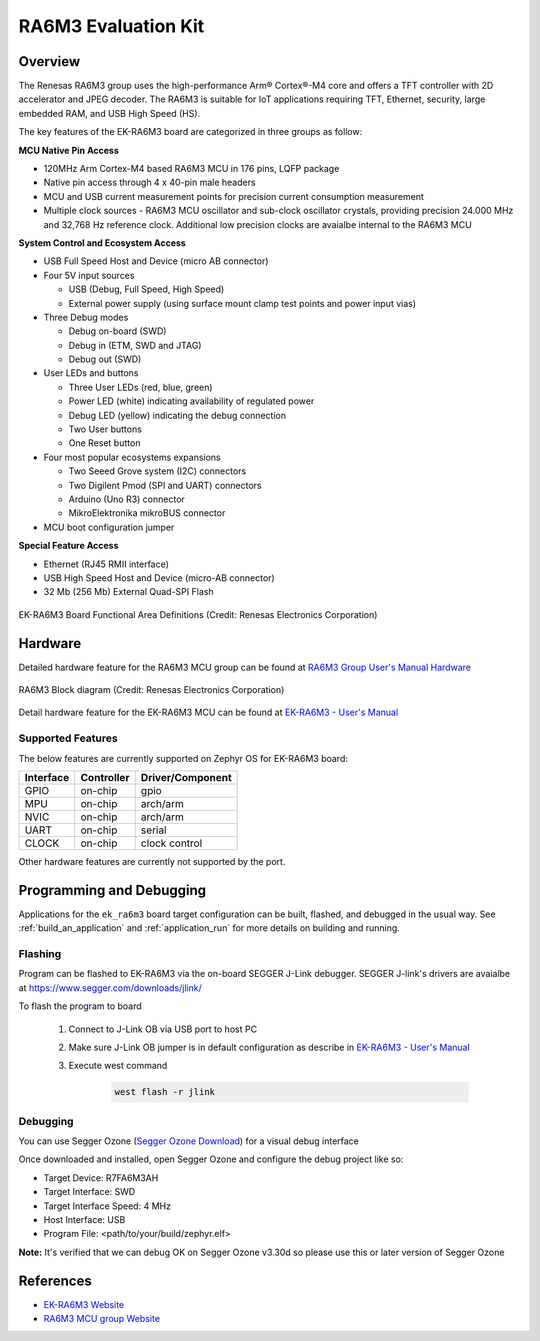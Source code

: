 .. _ek_ra6m3:

RA6M3 Evaluation Kit
####################

Overview
********

The Renesas RA6M3 group uses the high-performance Arm® Cortex®-M4 core and
offers a TFT controller with 2D accelerator and JPEG decoder. The RA6M3 is
suitable for IoT applications requiring TFT, Ethernet, security, large
embedded RAM, and USB High Speed (HS).

The key features of the EK-RA6M3 board are categorized in three groups as follow:

**MCU Native Pin Access**

- 120MHz Arm Cortex-M4 based RA6M3 MCU in 176 pins, LQFP package
- Native pin access through 4 x 40-pin male headers
- MCU and USB current measurement points for precision current consumption measurement
- Multiple clock sources - RA6M3 MCU oscillator and sub-clock oscillator crystals,
  providing precision 24.000 MHz and 32,768 Hz reference clock.
  Additional low precision clocks are avaialbe internal to the RA6M3 MCU

**System Control and Ecosystem Access**

- USB Full Speed Host and Device (micro AB connector)
- Four 5V input sources

  - USB (Debug, Full Speed, High Speed)
  - External power supply (using surface mount clamp test points and power input vias)

- Three Debug modes

  - Debug on-board (SWD)
  - Debug in (ETM, SWD and JTAG)
  - Debug out (SWD)

- User LEDs and buttons

  - Three User LEDs (red, blue, green)
  - Power LED (white) indicating availability of regulated power
  - Debug LED (yellow) indicating the debug connection
  - Two User buttons
  - One Reset button

- Four most popular ecosystems expansions

  - Two Seeed Grove system (I2C) connectors
  - Two Digilent Pmod (SPI and UART) connectors
  - Arduino (Uno R3) connector
  - MikroElektronika mikroBUS connector

- MCU boot configuration jumper

**Special Feature Access**

- Ethernet (RJ45 RMII interface)
- USB High Speed Host and Device (micro-AB connector)
- 32 Mb (256 Mb) External Quad-SPI Flash

.. figure:: ek_ra6m3.webp
	:align: center
	:alt: RA6M3 Evaluation Kit

	EK-RA6M3 Board Functional Area Definitions (Credit: Renesas Electronics Corporation)

Hardware
********
Detailed hardware feature for the RA6M3 MCU group can be found at `RA6M3 Group User's Manual Hardware`_

.. figure:: ra6m3_block_diagram.webp
	:width: 442px
	:align: center
	:alt: RA6M3 MCU group feature

	RA6M3 Block diagram (Credit: Renesas Electronics Corporation)

Detail hardware feature for the EK-RA6M3 MCU can be found at `EK-RA6M3 - User's Manual`_

Supported Features
==================

The below features are currently supported on Zephyr OS for EK-RA6M3 board:

+-----------+------------+----------------------+
| Interface | Controller | Driver/Component     |
+===========+============+======================+
| GPIO      | on-chip    | gpio                 |
+-----------+------------+----------------------+
| MPU       | on-chip    | arch/arm             |
+-----------+------------+----------------------+
| NVIC      | on-chip    | arch/arm             |
+-----------+------------+----------------------+
| UART      | on-chip    | serial               |
+-----------+------------+----------------------+
| CLOCK     | on-chip    | clock control        |
+-----------+------------+----------------------+

Other hardware features are currently not supported by the port.

Programming and Debugging
*************************

Applications for the ``ek_ra6m3`` board target configuration can be
built, flashed, and debugged in the usual way. See
:ref:`build_an_application` and :ref:`application_run` for more details on
building and running.

Flashing
========

Program can be flashed to EK-RA6M3 via the on-board SEGGER J-Link debugger.
SEGGER J-link's drivers are avaialbe at https://www.segger.com/downloads/jlink/

To flash the program to board

  1. Connect to J-Link OB via USB port to host PC

  2. Make sure J-Link OB jumper is in default configuration as describe in `EK-RA6M3 - User's Manual`_

  3. Execute west command

	.. code-block:: console

		west flash -r jlink

Debugging
=========

You can use Segger Ozone (`Segger Ozone Download`_) for a visual debug interface

Once downloaded and installed, open Segger Ozone and configure the debug project
like so:

* Target Device: R7FA6M3AH
* Target Interface: SWD
* Target Interface Speed: 4 MHz
* Host Interface: USB
* Program File: <path/to/your/build/zephyr.elf>

**Note:** It's verified that we can debug OK on Segger Ozone v3.30d so please use this or later
version of Segger Ozone

References
**********
- `EK-RA6M3 Website`_
- `RA6M3 MCU group Website`_

.. _EK-RA6M3 Website:
   https://www.renesas.com/us/en/products/microcontrollers-microprocessors/ra-cortex-m-mcus/ek-ra6m3-evaluation-kit-ra6m3-mcu-group

.. _RA6M3 MCU group Website:
   https://www.renesas.com/us/en/products/microcontrollers-microprocessors/ra-cortex-m-mcus/ra6m3-32-bit-microcontrollers-120mhz-usb-high-speed-ethernet-and-tft-controller

.. _EK-RA6M3 - User's Manual:
   https://www.renesas.com/us/en/document/mat/ek-ra6m3-v1-users-manual

.. _RA6M3 Group User's Manual Hardware:
   https://www.renesas.com/us/en/document/mah/ra6m3-group-users-manual-hardware

.. _Segger Ozone Download:
   https://www.segger.com/downloads/jlink#Ozone

